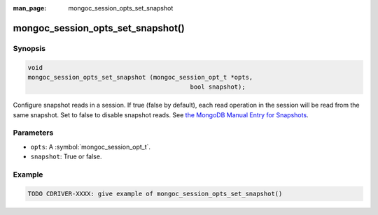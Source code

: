 :man_page: mongoc_session_opts_set_snapshot

mongoc_session_opts_set_snapshot()
============================================

Synopsis
--------

.. code-block:: c

  void
  mongoc_session_opts_set_snapshot (mongoc_session_opt_t *opts,
                                              bool snapshot);

Configure snapshot reads in a session. If true (false by default), each read operation in the session will be read from the same snapshot. Set to false to disable snapshot reads. See `the MongoDB Manual Entry for Snapshots <http://dochub.mongodb.org/core/snapshots>`_.

Parameters
----------

* ``opts``: A :symbol:`mongoc_session_opt_t`.
* ``snapshot``: True or false.

Example
-------

.. code-block:: c

   TODO CDRIVER-XXXX: give example of mongoc_session_opts_set_snapshot()

.. only:: html

  .. include:: includes/seealso/session.txt
